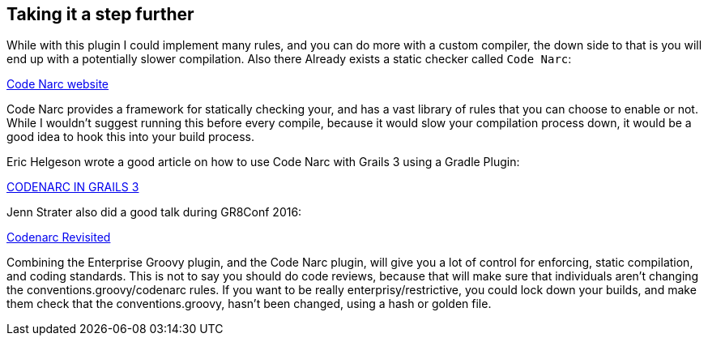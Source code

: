 == Taking it a step further

While with this plugin I could implement many rules, and you can do more with a custom compiler, the down
side to that is you will end up with a potentially slower compilation. Also there Already exists a
static checker called `Code Narc`:

http://codenarc.sourceforge.ne[Code Narc website]

Code Narc provides a framework for statically checking your, and has a vast library of rules that you
can choose to enable or not. While I wouldn't suggest running this before every compile, because it would
slow your compilation process down, it would be a good idea to hook this into your build process.

Eric Helgeson wrote a good article on how to use Code Narc with Grails 3 using a Gradle Plugin:

https://erichelgeson.github.io/blog/2016/04/21/codenarc-grails3/[CODENARC IN GRAILS 3]

Jenn Strater also did a good talk during GR8Conf 2016:

https://www.youtube.com/watch?v=3v18NB7pyCY[Codenarc Revisited]

Combining the Enterprise Groovy plugin, and the Code Narc plugin, will give you a lot of control for
enforcing, static compilation, and coding standards. This is not to say you should do code reviews,
because that will make sure that individuals aren't changing the conventions.groovy/codenarc rules.
If you want to be really enterprisy/restrictive, you could lock down your builds, and make them check
that the conventions.groovy, hasn't been changed, using a hash or golden file.
